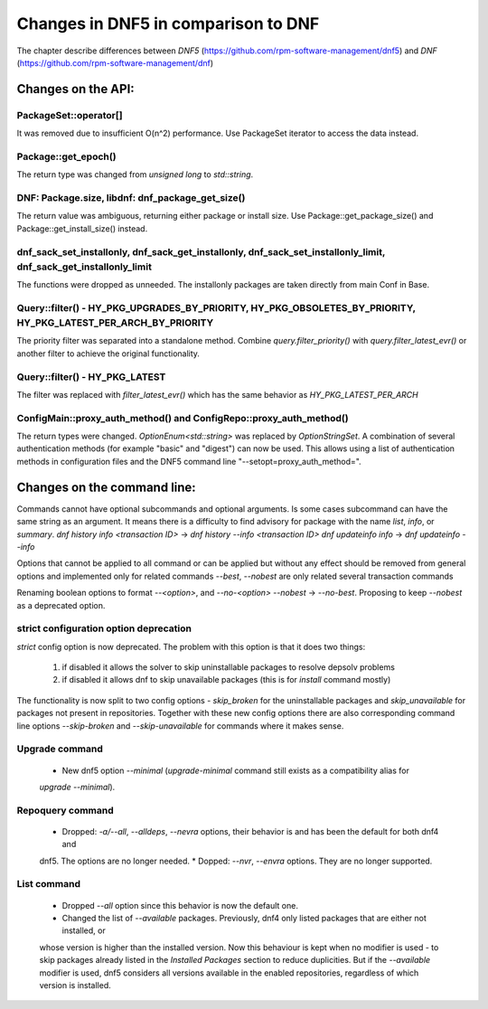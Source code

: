 ====================================
Changes in DNF5 in comparison to DNF
====================================

The chapter describe differences between `DNF5` (https://github.com/rpm-software-management/dnf5) and `DNF`
(https://github.com/rpm-software-management/dnf)

Changes on the API:
===================
PackageSet::operator[]
----------------------
It was removed due to insufficient O(n^2) performance.
Use PackageSet iterator to access the data instead.


Package::get_epoch()
--------------------
The return type was changed from `unsigned long` to `std::string`.


DNF: Package.size, libdnf: dnf_package_get_size()
-------------------------------------------------
The return value was ambiguous, returning either package or install size.
Use Package::get_package_size() and Package::get_install_size() instead.


dnf_sack_set_installonly, dnf_sack_get_installonly, dnf_sack_set_installonly_limit, dnf_sack_get_installonly_limit
------------------------------------------------------------------------------------------------------------------
The functions were dropped as unneeded. The installonly packages are taken directly from main Conf in Base.


Query::filter() - HY_PKG_UPGRADES_BY_PRIORITY, HY_PKG_OBSOLETES_BY_PRIORITY, HY_PKG_LATEST_PER_ARCH_BY_PRIORITY
---------------------------------------------------------------------------------------------------------------
The priority filter was separated into a standalone method.
Combine `query.filter_priority()` with `query.filter_latest_evr()` or another filter to achieve the original
functionality.


Query::filter() - HY_PKG_LATEST
-------------------------------
The filter was replaced with `filter_latest_evr()` which has the same behavior as `HY_PKG_LATEST_PER_ARCH`


ConfigMain::proxy_auth_method() and ConfigRepo::proxy_auth_method()
-------------------------------------------------------------------
The return types were changed. `OptionEnum<std::string>` was replaced by `OptionStringSet`.
A combination of several authentication methods (for example "basic" and "digest") can now be used.
This allows using a list of authentication methods in configuration files and the DNF5 command line
"--setopt=proxy_auth_method=".


Changes on the command line:
============================

Commands cannot have optional subcommands and optional arguments. Is some cases subcommand can have the same string as
an argument. It means there is a difficulty to find advisory for package with the name `list`, `info`, or `summary`.
`dnf history info <transaction ID>` -> `dnf history --info <transaction ID>`
`dnf updateinfo info` -> `dnf updateinfo --info`

Options that cannot be applied to all command or can be applied but without any effect should be removed from general
options and implemented only for related commands
`--best`, `--nobest` are only related several transaction commands

Renaming boolean options to format `--<option>`, and `--no-<option>`
`--nobest` -> `--no-best`. Proposing to keep `--nobest` as a deprecated option.

strict configuration option deprecation
---------------------------------------
`strict` config option is now deprecated. The problem with this option is that it does two things:

 1. if disabled it allows the solver to skip uninstallable packages to resolve depsolv problems
 2. if disabled it allows dnf to skip unavailable packages (this is for `install` command mostly)

The functionality is now split to two config options - `skip_broken` for the uninstallable packages and
`skip_unavailable` for packages not present in repositories. Together with these new config options there are also
corresponding command line options `--skip-broken` and `--skip-unavailable` for commands where it makes sense.


Upgrade command
---------------
 * New dnf5 option `--minimal` (`upgrade-minimal` command still exists as a compatibility alias for
 `upgrade --minimal`).

Repoquery command
-----------------
 * Dropped: `-a/--all`, `--alldeps`, `--nevra` options, their behavior is and has been the default for both dnf4 and
 dnf5. The options are no longer needed.
 * Dopped: `--nvr`, `--envra` options. They are no longer supported.


List command
------------
 * Dropped `--all` option since this behavior is now the default one.
 * Changed the list of `--available` packages. Previously, dnf4 only listed packages that are either not installed, or
 whose version is higher than the installed version. Now this behaviour is kept when no modifier is used - to skip
 packages already listed in the `Installed Packages` section to reduce duplicities. But if the `--available` modifier
 is used, dnf5 considers all versions available in the enabled repositories, regardless of which version is installed.
